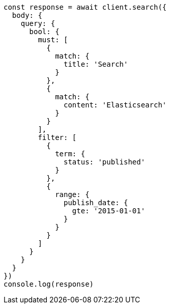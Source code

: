 // This file is autogenerated, DO NOT EDIT
// Use `node scripts/generate-docs-examples.js` to generate the docs examples

[source, js]
----
const response = await client.search({
  body: {
    query: {
      bool: {
        must: [
          {
            match: {
              title: 'Search'
            }
          },
          {
            match: {
              content: 'Elasticsearch'
            }
          }
        ],
        filter: [
          {
            term: {
              status: 'published'
            }
          },
          {
            range: {
              publish_date: {
                gte: '2015-01-01'
              }
            }
          }
        ]
      }
    }
  }
})
console.log(response)
----

